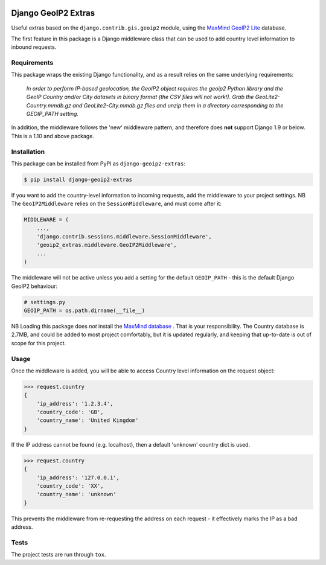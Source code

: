 .. image:: https://badge.fury.io/py/django-geoip2-extras.svg
    :target: https://badge.fury.io/py/django-geoip2-extras

.. image:: https://travis-ci.org/yunojuno/django-geoip2-extras.svg
    :target: https://travis-ci.org/yunojuno/django-geoip2-extras

Django GeoIP2 Extras
--------------------

Useful extras based on the ``django.contrib.gis.geoip2`` module, using
the `MaxMind GeoIP2 Lite <http://dev.maxmind.com/geoip/geoip2/geolite2/>`_ database.

The first feature in this package is a Django middleware class that can
be used to add country level information to inbound requests.

Requirements
============

This package wraps the existing Django functionality, and as a result
relies on the same underlying requirements:

    *In order to perform IP-based geolocation, the GeoIP2 object requires the geoip2 Python library and the GeoIP Country and/or City datasets in binary format (the CSV files will not work!). Grab the GeoLite2-Country.mmdb.gz and GeoLite2-City.mmdb.gz files and unzip them in a directory corresponding to the GEOIP_PATH setting.*

In addition, the middleware follows the 'new' middleware pattern, and therefore
does **not** support Django 1.9 or below. This is a 1.10 and above package.

Installation
============

This package can be installed from PyPI as ``django-geoip2-extras``:

.. code:: shell

    $ pip install django-geoip2-extras

If you want to add the country-level information to incoming requests, add the
middleware to your project settings. NB The ``GeoIP2Middleware`` relies on the ``SessionMiddleware``, and must come after it:

.. code:: python

    MIDDLEWARE = (
        ...,
        'django.contrib.sessions.middleware.SessionMiddleware',
        'geoip2_extras.middleware.GeoIP2Middleware',
        ...
    )

The middleware will not be active unless you add a setting for
the default ``GEOIP_PATH`` - this is the default Django GeoIP2 behaviour:

.. code:: python

    # settings.py
    GEOIP_PATH = os.path.dirname(__file__)

NB Loading this package does *not* install the `MaxMind database <http://dev.maxmind.com/geoip/geoip2/geolite2/>`_
. That is
your responsibility. The Country database is 2.7MB, and could be added
to most project comfortably, but it is updated regularly, and keeping that
up-to-date is out of scope for this project.

Usage
=====

Once the middleware is added, you will be able to access Country level
information on the request object:

.. code:: python

    >>> request.country
    {
        'ip_address': '1.2.3.4',
        'country_code': 'GB',
        'country_name': 'United Kingdom'
    }

If the IP address cannot be found (e.g. localhost), then a default 'unknown'
country dict is used.

.. code:: python

    >>> request.country
    {
        'ip_address': '127.0.0.1',
        'country_code': 'XX',
        'country_name': 'unknown'
    }

This prevents the middleware from re-requesting the address on each request -
it effectively marks the IP as a bad address.

Tests
=====

The project tests are run through ``tox``.


